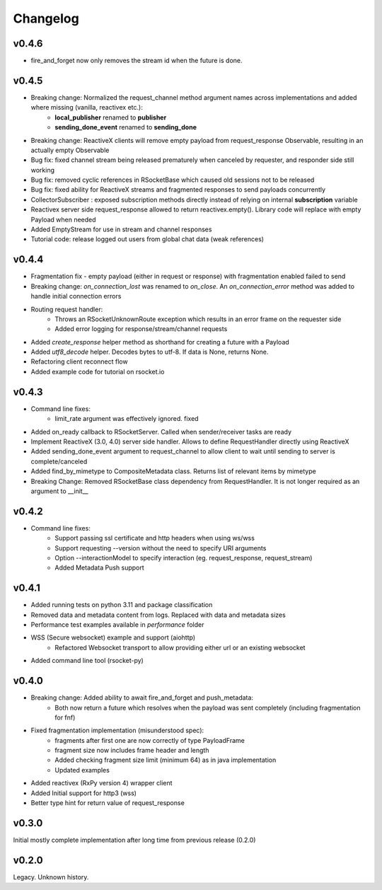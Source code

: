 Changelog
---------

v0.4.6
======
- fire_and_forget now only removes the stream id when the future is done.

v0.4.5
======
- Breaking change: Normalized the request_channel method argument names across implementations and added where missing (vanilla, reactivex etc.):
    - **local_publisher** renamed to **publisher**
    - **sending_done_event** renamed to **sending_done**
- Breaking change: ReactiveX clients will remove empty payload from request_response Observable, resulting in an actually empty Observable
- Bug fix: fixed channel stream being released prematurely when canceled by requester, and responder side still working
- Bug fix: removed cyclic references in RSocketBase which caused old sessions not to be released
- Bug fix: fixed ability for ReactiveX streams and fragmented responses to send payloads concurrently
- CollectorSubscriber : exposed subscription methods directly instead of relying on internal **subscription** variable
- Reactivex server side request_response allowed to return reactivex.empty(). Library code will replace with empty Payload when needed
- Added EmptyStream for use in stream and channel responses
- Tutorial code: release logged out users from global chat data (weak references)

v0.4.4
======
- Fragmentation fix - empty payload (either in request or response) with fragmentation enabled failed to send
- Breaking change: *on_connection_lost* was renamed to *on_close*. An *on_connection_error* method was added to handle initial connection errors
- Routing request handler:
    - Throws an RSocketUnknownRoute exception which results in an error frame on the requester side
    - Added error logging for response/stream/channel requests
- Added *create_response* helper method as shorthand for creating a future with a Payload
- Added *utf8_decode* helper. Decodes bytes to utf-8. If data is None, returns None.
- Refactoring client reconnect flow
- Added example code for tutorial on rsocket.io

v0.4.3
======
- Command line fixes:
    - limit_rate argument was effectively ignored. fixed
- Added on_ready callback to RSocketServer. Called when sender/receiver tasks are ready
- Implement ReactiveX (3.0, 4.0) server side handler. Allows to define RequestHandler directly using ReactiveX
- Added sending_done_event argument to request_channel to allow client to wait until sending to server is complete/canceled
- Added find_by_mimetype to CompositeMetadata class. Returns list of relevant items by mimetype
- Breaking Change: Removed RSocketBase class dependency from RequestHandler. It is not longer required as an argument to __init__

v0.4.2
======
- Command line fixes:
    - Support passing ssl certificate and http headers when using ws/wss
    - Support requesting --version without the need to specify URI arguments
    - Option --interactionModel to specify interaction (eg. request_response, request_stream)
    - Added Metadata Push support

v0.4.1
======
- Added running tests on python 3.11 and package classification
- Removed data and metadata content from logs. Replaced with data and metadata sizes
- Performance test examples available in *performance* folder
- WSS (Secure websocket) example and support (aiohttp)
    - Refactored Websocket transport to allow providing either url or an existing websocket
- Added command line tool (rsocket-py)

v0.4.0
======

- Breaking change: Added ability to await fire_and_forget and push_metadata:
    - Both now return a future which resolves when the payload was sent completely (including fragmentation for fnf)
- Fixed fragmentation implementation (misunderstood spec):
    - fragments after first one are now correctly of type PayloadFrame
    - fragment size now includes frame header and length
    - Added checking fragment size limit (minimum 64) as in java implementation
    - Updated examples
- Added reactivex (RxPy version 4) wrapper client
- Added Initial support for http3 (wss)
- Better type hint for return value of request_response

v0.3.0
======
Initial mostly complete implementation after long time from previous release (0.2.0)

v0.2.0
======
Legacy. Unknown history.
